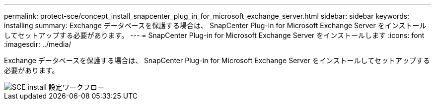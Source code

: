 ---
permalink: protect-sce/concept_install_snapcenter_plug_in_for_microsoft_exchange_server.html 
sidebar: sidebar 
keywords: installing 
summary: Exchange データベースを保護する場合は、 SnapCenter Plug-in for Microsoft Exchange Server をインストールしてセットアップする必要があります。 
---
= SnapCenter Plug-in for Microsoft Exchange Server をインストールします
:icons: font
:imagesdir: ../media/


[role="lead"]
Exchange データベースを保護する場合は、 SnapCenter Plug-in for Microsoft Exchange Server をインストールしてセットアップする必要があります。

image::../media/sce_install_configure_workflow.gif[SCE install 設定ワークフロー]
